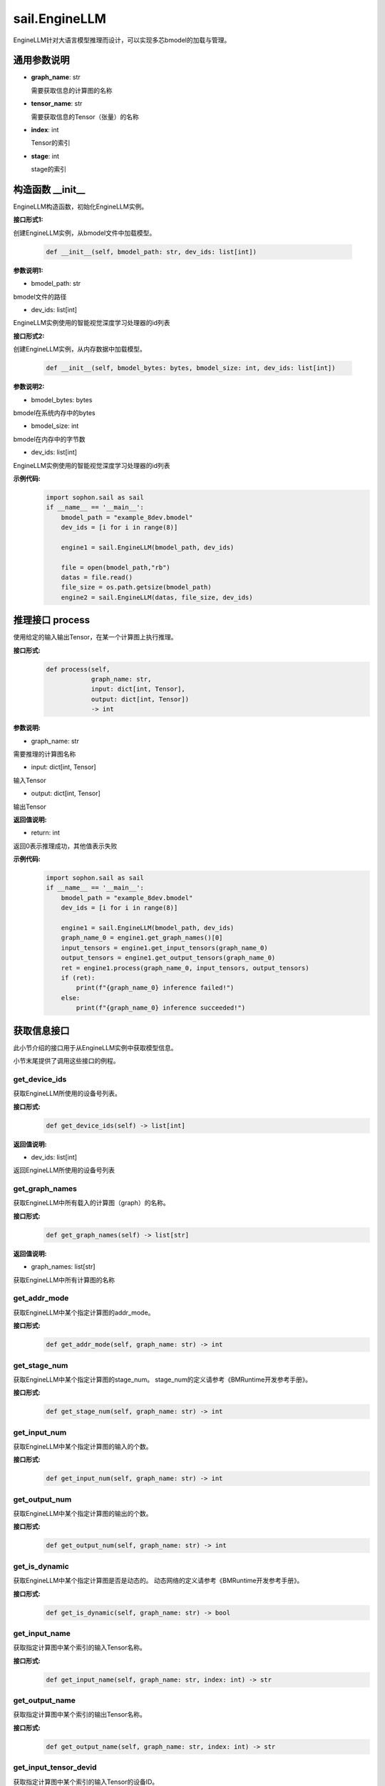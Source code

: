 sail.EngineLLM
______________

EngineLLM针对大语言模型推理而设计，可以实现多芯bmodel的加载与管理。

通用参数说明
~~~~~~~~~~~~~~~~~~~~~~~~~~~~~

- **graph_name**: str

  需要获取信息的计算图的名称

- **tensor_name**: str

  需要获取信息的Tensor（张量）的名称

- **index**: int

  Tensor的索引

- **stage**: int

  stage的索引

构造函数 \_\_init\_\_
~~~~~~~~~~~~~~~~~~~~~~~~~~~~~

EngineLLM构造函数，初始化EngineLLM实例。

**接口形式1:**

创建EngineLLM实例，从bmodel文件中加载模型。

    .. code-block:: python

        def __init__(self, bmodel_path: str, dev_ids: list[int])

**参数说明1:**

* bmodel_path: str

bmodel文件的路径

* dev_ids: list[int]

EngineLLM实例使用的智能视觉深度学习处理器的id列表


**接口形式2:**

创建EngineLLM实例，从内存数据中加载模型。

    .. code-block:: python

        def __init__(self, bmodel_bytes: bytes, bmodel_size: int, dev_ids: list[int])    

**参数说明2:**

* bmodel_bytes: bytes

bmodel在系统内存中的bytes

* bmodel_size: int

bmodel在内存中的字节数

* dev_ids: list[int]

EngineLLM实例使用的智能视觉深度学习处理器的id列表

**示例代码:**
    .. code-block:: python

        import sophon.sail as sail
        if __name__ == '__main__':
            bmodel_path = "example_8dev.bmodel"
            dev_ids = [i for i in range(8)]

            engine1 = sail.EngineLLM(bmodel_path, dev_ids)

            file = open(bmodel_path,"rb")
            datas = file.read()
            file_size = os.path.getsize(bmodel_path)
            engine2 = sail.EngineLLM(datas, file_size, dev_ids)


推理接口 process
~~~~~~~~~~~~~~~~~~~~~~~~~~~~~

使用给定的输入输出Tensor，在某一个计算图上执行推理。

**接口形式:**
    .. code-block:: python

        def process(self, 
                    graph_name: str, 
                    input: dict[int, Tensor], 
                    output: dict[int, Tensor])
                    -> int

**参数说明:**

* graph_name: str

需要推理的计算图名称

* input: dict[int, Tensor]

输入Tensor

* output: dict[int, Tensor]

输出Tensor

**返回值说明:**

* return: int

返回0表示推理成功，其他值表示失败

**示例代码:**
    .. code-block:: python

        import sophon.sail as sail
        if __name__ == '__main__':
            bmodel_path = "example_8dev.bmodel"
            dev_ids = [i for i in range(8)]

            engine1 = sail.EngineLLM(bmodel_path, dev_ids)
            graph_name_0 = engine1.get_graph_names()[0]
            input_tensors = engine1.get_input_tensors(graph_name_0)
            output_tensors = engine1.get_output_tensors(graph_name_0)
            ret = engine1.process(graph_name_0, input_tensors, output_tensors)
            if (ret):
                print(f"{graph_name_0} inference failed!")
            else:
                print(f"{graph_name_0} inference succeeded!")


获取信息接口
~~~~~~~~~~~~~~~~~~~~~~~~~~~~~

此小节介绍的接口用于从EngineLLM实例中获取模型信息。

小节末尾提供了调用这些接口的例程。

get_device_ids
>>>>>>>>>>>>>>>>>>>>>

获取EngineLLM所使用的设备号列表。

**接口形式:**
    .. code-block:: python

        def get_device_ids(self) -> list[int]

**返回值说明:**

* dev_ids: list[int]

返回EngineLLM所使用的设备号列表


get_graph_names
>>>>>>>>>>>>>>>>>>>>>

获取EngineLLM中所有载入的计算图（graph）的名称。

**接口形式:**
    .. code-block:: python

        def get_graph_names(self) -> list[str]

**返回值说明:**

* graph_names: list[str]

获取EngineLLM中所有计算图的名称


get_addr_mode
>>>>>>>>>>>>>>>>>>>>>

获取EngineLLM中某个指定计算图的addr_mode。

**接口形式:**
    .. code-block:: python

        def get_addr_mode(self, graph_name: str) -> int


get_stage_num
>>>>>>>>>>>>>>>>>>>>>

获取EngineLLM中某个指定计算图的stage_num。
stage_num的定义请参考《BMRuntime开发参考手册》。

**接口形式:**
    .. code-block:: python

        def get_stage_num(self, graph_name: str) -> int


get_input_num
>>>>>>>>>>>>>>>>>>>>>

获取EngineLLM中某个指定计算图的输入的个数。

**接口形式:**
    .. code-block:: python

        def get_input_num(self, graph_name: str) -> int


get_output_num
>>>>>>>>>>>>>>>>>>>>>

获取EngineLLM中某个指定计算图的输出的个数。

**接口形式:**
    .. code-block:: python

        def get_output_num(self, graph_name: str) -> int


get_is_dynamic
>>>>>>>>>>>>>>>>>>>>>

获取EngineLLM中某个指定计算图是否是动态的。
动态网络的定义请参考《BMRuntime开发参考手册》。

**接口形式:**
    .. code-block:: python

        def get_is_dynamic(self, graph_name: str) -> bool


get_input_name
>>>>>>>>>>>>>>>>>>>>>

获取指定计算图中某个索引的输入Tensor名称。

**接口形式:**
    .. code-block:: python

        def get_input_name(self, graph_name: str, index: int) -> str


get_output_name
>>>>>>>>>>>>>>>>>>>>>

获取指定计算图中某个索引的输出Tensor名称。

**接口形式:**
    .. code-block:: python

        def get_output_name(self, graph_name: str, index: int) -> str


get_input_tensor_devid
>>>>>>>>>>>>>>>>>>>>>>>>>>>>>

获取指定计算图中某个索引的输入Tensor的设备ID。

**接口形式:**
    .. code-block:: python

        def get_input_tensor_devid(self, graph_name: str, index: int) -> int


get_output_tensor_devid
>>>>>>>>>>>>>>>>>>>>>>>>>>>>>

获取指定计算图中某个索引的输出Tensor的设备ID。

**接口形式:**
    .. code-block:: python

        def get_output_tensor_devid(self, graph_name: str, index: int) -> int


get_input_shape
>>>>>>>>>>>>>>>>>>>>>

获取指定计算图中某个索引的输入Tensor的形状。

**接口形式:**
    .. code-block:: python

        def get_input_shape(self, graph_name: str, index: int, stage: int = 0) -> list[int]


get_output_shape
>>>>>>>>>>>>>>>>>>>>>

获取指定计算图中某个索引的输出Tensor的形状。

**接口形式:**
    .. code-block:: python

        def get_output_shape(self, graph_name: str, index: int, stage: int = 0) -> list[int]


get_input_max_shape
>>>>>>>>>>>>>>>>>>>>>

获取指定计算图中某个索引的输入Tensor在不同stage中的最大形状。

**接口形式:**
    .. code-block:: python

        def get_input_max_shape(self, graph_name: str, index: int) -> list[int]


get_output_max_shape
>>>>>>>>>>>>>>>>>>>>>

获取指定计算图中某个索引的输出Tensor在不同stage中的最大形状。

**接口形式:**
    .. code-block:: python

        def get_output_max_shape(self, graph_name: str, index: int) -> list[int]


get_input_dtype
>>>>>>>>>>>>>>>>>>>>>

获取指定计算图中某个索引的输入Tensor的数据类型。

**接口形式:**
    .. code-block:: python

        def get_input_dtype(self, graph_name: str, index: int) -> Dtype


get_output_dtype
>>>>>>>>>>>>>>>>>>>>>

获取指定计算图中某个索引的输出Tensor的数据类型。

**接口形式:**
    .. code-block:: python

        def get_output_dtype(self, graph_name: str, index: int) -> Dtype


get_input_scale
>>>>>>>>>>>>>>>>>>>>>

获取指定计算图中某个索引的输入Tensor的缩放因子。

**接口形式:**
    .. code-block:: python

        def get_input_scale(self, graph_name: str, index: int) -> float


get_output_scale
>>>>>>>>>>>>>>>>>>>>>

获取指定计算图中某个索引的输出Tensor的缩放因子。

**接口形式:**
    .. code-block:: python

        def get_output_scale(self, graph_name: str, index: int) -> float


**示例代码:**
    .. code-block:: python

        import sophon.sail as sail
        if __name__ == '__main__':
            bmodel_path = "example_8dev.bmodel"
            devids: list[int] = [i for i in range(8)]
            engine1 = sail.EngineLLM(bmodel_path, dev_ids)
            dev_ids = engine1.get_device_ids()
            graph_names: list[str] = engine1.get_graph_names()
            graph_name_0 = graph_names[0]

            query_index = 0
            query_stage = 0
            addr_mode = engine1.get_addr_mode(graph_name_0)
            stage_num = engine1.get_stage_num(graph_name_0)
            input_num = engine1.get_input_num(graph_name_0)
            is_dynamic = engine1.get_is_dynamic(graph_name_0)
            input_name = engine1.get_input_name(graph_name_0, query_index)
            input_tensor_devid = engine1.get_input_tensor_devid(
                                     graph_name_0, query_index)
            input_shape: list[int] = engine1.get_input_shape(
                                         graph_name_0, query_index, query_stage)
            input_max_shape = engine1.get_input_max_shape(
                                  graph_name_0, query_index)
            input_dtype = engine1.get_input_dtype(graph_name_0, query_index)
            input_scale = engine1.get_input_scale(graph_name_0, query_index)
            # usage about output is omitted, which is the same as input


创建Tensor接口
~~~~~~~~~~~~~~~~~~~~~~~~~~~~~

get_input_tensors
>>>>>>>>>>>>>>>>>>>>>

获取指定计算图中符合条件的输入Tensor及其索引。

该接口使用net_info中的input_mems创建Tensor，而非额外重新申请内存。
为了内存安全，该接口仅在addr_mode模式为1时可用，否则返回的字典为空。
input_mems和addr_mode的定义请参考《BMRuntime开发参考手册》。

**接口形式1:**

根据Tensor名称和stage，获取一组对应的输入Tensor。

    .. code-block:: python

        def get_input_tensors(self, graph_name: str, tensor_name: str, stage: int = 0) -> dict[int, Tensor]

**接口形式2:**

根据stage，获取一组对应的输入Tensor。

    .. code-block:: python

        def get_input_tensors(self, graph_name: str, stage: int = 0) -> dict[int, Tensor]

**返回值说明:**

返回由索引和Tensor组成的字典dict[int, Tensor]


get_input_tensor
>>>>>>>>>>>>>>>>>>>

根据索引和stage，获取一个对应的输入Tensor。

该接口使用net_info中的input_mems创建Tensor，而非额外重新申请内存。
为了内存安全，该接口仅在addr_mode模式为1时可用，否则返回的字典为空。
input_mems和addr_mode的定义请参考《BMRuntime开发参考手册》。

**接口形式:**

根据Tensor名称和索引，获取一个对应的输入Tensor。

    .. code-block:: python

        def get_input_tensor(self, graph_name: str, index: int, stage: int = 0) -> Tensor


get_output_tensors
>>>>>>>>>>>>>>>>>>>>>

获取指定计算图中符合条件的输出Tensor及其索引。

该接口使用net_info中的output_mems创建Tensor，而非额外重新申请内存。
为了内存安全，该接口仅在addr_mode模式为1时可用，否则返回的字典为空。
output_mems和addr_mode的定义请参考《BMRuntime开发参考手册》。

**接口形式1:**

根据Tensor名称和stage，获取一组对应的输出Tensor。

    .. code-block:: python

        def get_output_tensors(self, graph_name: str, tensor_name: str, stage: int = 0) -> dict[int, Tensor]

**接口形式2:**

根据stage，获取一组对应的输出Tensor。

    .. code-block:: python

        def get_output_tensors(self, graph_name: str, stage: int = 0) -> dict[int, Tensor]

**返回值说明:**

返回由索引和Tensor组成的字典dict[int, Tensor]


get_output_tensor
>>>>>>>>>>>>>>>>>>>

根据索引和stage，获取一个对应的输出Tensor。

该接口使用net_info中的output_mems创建Tensor，而非额外重新申请内存。
为了内存安全，该接口仅在addr_mode模式为1时可用，否则返回的字典为空。
output_mems和addr_mode的定义请参考《BMRuntime开发参考手册》。

**接口形式:**

根据Tensor名称和索引，获取一个对应的输出Tensor。

    .. code-block:: python

        def get_output_tensor(self, graph_name: str, index: int, stage: int = 0) -> Tensor


get_input_tensors_addrmode0
>>>>>>>>>>>>>>>>>>>>>>>>>>>>>

根据Tensor名称和stage，获取一组对应的输入Tensor。

该接口使用net_info中的input_mems创建Tensor，而非额外重新申请内存。
该接口在addr_mode模式不为1时也可用，调用者需要确认Tensor的内存安全。
addr_mode的定义请参考《BMRuntime开发参考手册》。

**接口形式:**

获取所有输入Tensors。

    .. code-block:: python

        def get_input_tensors_addrmode0(self, graph_name: str, stage: int = 0) -> dict[int, Tensor]

**返回值说明:**

返回由索引和Tensor组成的字典dict[int, Tensor]


get_output_tensors_addrmode0
>>>>>>>>>>>>>>>>>>>>>>>>>>>>>

根据Tensor名称和stage，获取一组对应的输出Tensor。

该接口使用net_info中的output_mems创建Tensor，而非额外重新申请内存。
该接口在addr_mode模式不为1时也可用，调用者需要确认Tensor的内存安全。
addr_mode的定义请参考《BMRuntime开发参考手册》。

**接口形式:**

获取所有输出Tensors。

    .. code-block:: python

        def get_output_tensors_addrmode0(self, graph_name: str, stage: int = 0) -> dict[int, Tensor]

**返回值说明:**

返回由索引和Tensor组成的字典dict[int, Tensor]